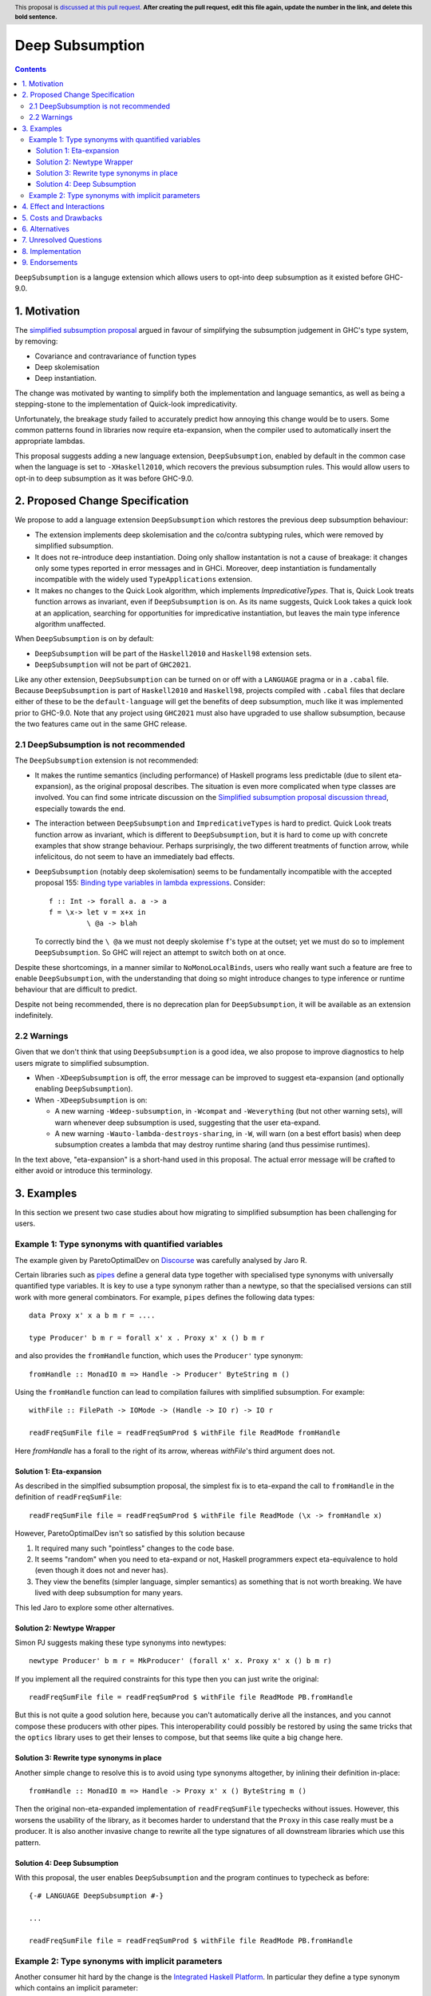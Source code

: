 Deep Subsumption
================

.. author:: Matthew Pickering, Simon Peyton Jones, Jaro Reinders
.. date-accepted:: Leave blank. This will be filled in when the proposal is accepted.
.. ticket-url:: Leave blank. This will eventually be filled with the
                ticket URL which will track the progress of the
                implementation of the feature.
.. implemented:: Leave blank. This will be filled in with the first GHC version which
                 implements the described feature.
.. highlight:: haskell
.. header:: This proposal is `discussed at this pull request <https://github.com/ghc-proposals/ghc-proposals/pull/0>`_.
            **After creating the pull request, edit this file again, update the
            number in the link, and delete this bold sentence.**
.. contents::

``DeepSubsumption`` is a languge extension which allows users to opt-into deep
subsumption as it existed before GHC-9.0.


1. Motivation
-------------

The `simplified subsumption proposal <https://github.com/ghc-proposals/ghc-proposals/blob/master/proposals/0287-simplify-subsumption.rst>`_
argued in favour of simplifying the subsumption judgement in GHC's type system, by removing:

* Covariance and contravariance of function types
* Deep skolemisation
* Deep instantiation.

The change was motivated by wanting to simplify both the implementation and language
semantics, as well as being a stepping-stone to the implementation of Quick-look impredicativity.

Unfortunately, the breakage study failed to accurately predict how annoying this
change would be to users. Some common patterns found in libraries now require
eta-expansion, when the compiler used to automatically insert the
appropriate lambdas.

This proposal suggests adding a new language extension, ``DeepSubsumption``,
enabled by default in the common case when the language is set to ``-XHaskell2010``,
which recovers the previous subsumption rules. This would allow
users to opt-in to deep subsumption as it was before GHC-9.0.


2. Proposed Change Specification
--------------------------------

We propose to add a language extension ``DeepSubsumption`` which restores the previous deep subsumption behaviour:

* The extension implements deep skolemisation and the co/contra subtyping rules, which were removed by simplified subsumption.
* It does not re-introduce deep instantiation.  Doing only shallow instantation is not a cause of breakage: it changes only some types reported in error messages and in GHCi.  Moreover, deep instantiation is fundamentally incompatible with the widely used ``TypeApplications`` extension.
* It makes no changes to the Quick Look algorithm, which implements `ImpredicativeTypes`.  That is, Quick Look treats function arrows as invariant, even if ``DeepSubsumption`` is on. As its name suggests, Quick Look takes a quick look at an application, searching for opportunities for impredicative instantiation, but leaves the main type inference algorithm unaffected.

When ``DeepSubsumption`` is on by default:

* ``DeepSubsumption`` will be part of the ``Haskell2010`` and ``Haskell98`` extension sets.
* ``DeepSubsumption`` will not be part of ``GHC2021``.

Like any other extension, ``DeepSubsumption`` can be turned on or off with a ``LANGUAGE`` pragma
or in a ``.cabal`` file. Because ``DeepSubsumption`` is part of ``Haskell2010`` and ``Haskell98``,
projects compiled with ``.cabal`` files that declare either of these to be the ``default-language``
will get the benefits of deep subsumption, much like it was implemented prior to GHC-9.0.
Note that any project using ``GHC2021`` must also have upgraded to use shallow subsumption, because
the two features came out in the same GHC release.

2.1 DeepSubsumption is not recommended
^^^^^^^^^^^^^^^^^^^^^^^^^^^^^^^^^^^^^^

The ``DeepSubsumption`` extension is not recommended:

* It makes the runtime semantics (including performance) of Haskell programs
  less predictable (due to silent eta-expansion), as the original proposal describes.
  The situation is even more complicated when type classes are involved.  You can find some intricate discussion on the `Simplified subsumption proposal discussion thread <https://github.com/ghc-proposals/ghc-proposals/pull/287>`_, especially towards the end.

* The interaction between ``DeepSubsumption`` and ``ImpredicativeTypes`` is hard to predict.  Quick Look treats function arrow as invariant, which is different to ``DeepSubsumption``, but it is hard to come up with concrete examples that show strange behaviour.  Perhaps surprisingly, the two different treatments of function arrow, while infelicitous, do not seem to have an immediately bad effects.

* ``DeepSubsumption`` (notably deep skolemisation) seems to be fundamentally incompatible with the accepted proposal 155: `Binding type variables in lambda expressions <https://github.com/ghc-proposals/ghc-proposals/blob/master/proposals/0155-type-lambda.rst>`_. Consider::

      f :: Int -> forall a. a -> a
      f = \x-> let v = x+x in
               \ @a -> blah

  To correctly bind the ``\ @a`` we must not deeply skolemise ``f``'s type at the outset;
  yet we must do so to implement ``DeepSubsumption``.  So GHC will reject an attempt to switch both on at once.

Despite these shortcomings, in a manner similar to
``NoMonoLocalBinds``, users who really want such a feature are free to
enable ``DeepSubsumption``, with the understanding that doing so might
introduce changes to type inference or runtime behaviour that are
difficult to predict.

Despite not being recommended, there is no deprecation plan for ``DeepSubsumption``, it will
be available as an extension indefinitely.

2.2 Warnings
^^^^^^^^^^^^

Given that we don't think that using ``DeepSubsumption`` is a good idea, we also
propose to improve diagnostics to help users migrate to simplified
subsumption.

* When ``-XDeepSubsumption`` is off, the error message can be improved to suggest
  eta-expansion (and optionally enabling ``DeepSubsumption``).

* When ``-XDeepSubsumption`` is on:

  * A new warning ``-Wdeep-subsumption``, in ``-Wcompat`` and ``-Weverything`` (but
    not other warning sets), will warn whenever deep subsumption is used, suggesting
    that the user eta-expand.

  * A new warning ``-Wauto-lambda-destroys-sharing``, in ``-W``, will warn (on a
    best effort basis) when deep subsumption creates a lambda that may destroy
    runtime sharing (and thus pessimise runtimes).

In the text above, "eta-expansion" is a short-hand used in this proposal. The actual
error message will be crafted to either avoid or introduce this terminology.

3. Examples
-----------

In this section we present two case studies about how migrating to simplified
subsumption has been challenging for users.


Example 1: Type synonyms with quantified variables
^^^^^^^^^^^^^^^^^^^^^^^^^^^^^^^^^^^^^^^^^^^^^^^^^^

The example given by ParetoOptimalDev on `Discourse <https://discourse.haskell.org/t/r-haskell-was-simplified-subsumption-worth-it-for-industry-haskell/4486>`_
was carefully analysed by Jaro R.

Certain libraries such as `pipes <https://hackage.haskell.org/package/pipes>`_ define a general data type
together with specialised type synonyms with universally quantified type variables. It
is key to use a type synonym rather than a newtype, so that the specialised
versions can still work with more general combinators.
For example, ``pipes`` defines the following data types::

  data Proxy x' x a b m r = ....

  type Producer' b m r = forall x' x . Proxy x' x () b m r

and also provides the ``fromHandle`` function, which uses the ``Producer'`` type synonym::

  fromHandle :: MonadIO m => Handle -> Producer' ByteString m ()

Using the ``fromHandle`` function can lead to compilation failures with simplified
subsumption. For example::

  withFile :: FilePath -> IOMode -> (Handle -> IO r) -> IO r

  readFreqSumFile file = readFreqSumProd $ withFile file ReadMode fromHandle

Here `fromHandle` has a forall to the right of its arrow,
whereas `withFile`'s third argument does not.

Solution 1: Eta-expansion
+++++++++++++++++++++++++

As described in the simplfied subsumption proposal, the simplest fix is to eta-expand
the call to ``fromHandle`` in the definition of ``readFreqSumFile``::

  readFreqSumFile file = readFreqSumProd $ withFile file ReadMode (\x -> fromHandle x)

However, ParetoOptimalDev isn't so satisfied by this solution because

1. It required many such "pointless" changes to the code base.
2. It seems "random" when you need to eta-expand or not, Haskell programmers expect
   eta-equivalence to hold (even though it does not and never has).
3. They view the benefits (simpler language, simpler semantics) as something that
   is not worth breaking. We have lived with deep subsumption for
   many years.

This led Jaro to explore some other alternatives.

Solution 2: Newtype Wrapper
+++++++++++++++++++++++++++

Simon PJ suggests making these type synonyms into newtypes::

  newtype Producer' b m r = MkProducer' (forall x' x. Proxy x' x () b m r)

If you implement all the required constraints for this type then you can just write the original::

  readFreqSumFile file = readFreqSumProd $ withFile file ReadMode PB.fromHandle

But this is not quite a good solution here, because you can't
automatically derive all the instances, and you cannot compose these producers
with other pipes.
This interoperability could possibly be restored by using the same tricks that
the ``optics`` library uses to get their lenses to compose, but that seems like
quite a big change here.

Solution 3: Rewrite type synonyms in place
++++++++++++++++++++++++++++++++++++++++++

Another simple change to resolve this is to avoid using type synonyms altogether,
by inlining their definition in-place::

  fromHandle :: MonadIO m => Handle -> Proxy x' x () ByteString m ()

Then the original non-eta-expanded implementation of ``readFreqSumFile``
typechecks without issues. However, this worsens the usability of the library, as
it becomes harder to understand that the ``Proxy`` in this case really
must be a producer. It is also another invasive change to rewrite all the type
signatures of all downstream libraries which use this pattern.

Solution 4: Deep Subsumption
++++++++++++++++++++++++++++

With this proposal, the user enables ``DeepSubsumption`` and the program continues
to typecheck as before::

  {-# LANGUAGE DeepSubsumption #-}

  ...

  readFreqSumFile file = readFreqSumProd $ withFile file ReadMode PB.fromHandle


Example 2: Type synonyms with implicit parameters
^^^^^^^^^^^^^^^^^^^^^^^^^^^^^^^^^^^^^^^^^^^^^^^^^

Another consumer hit hard by the change is the `Integrated Haskell Platform <https://github.com/digitallyinduced/ihp/pull/1342>`_.
In particular they define a type synonym which contains an implicit parameter::

  type Html = (?context :: ControllerContext) => Html5.Html

which is used to create the ``renderUser`` combinator::

  renderUser :: User -> Html
  renderUser user = [hsx|<li>{get #name user}</li>|]

but now ``renderUser`` fails to typecheck in ``renderUsers`` without eta-expansion::

  forEach :: (MonoFoldable mono, Applicative m) => mono -> (Element mono -> m ()) -> m ()

  renderUsers :: [User] -> Html
  renderUsers users = [hsx|
    <ul>
      {forEach users renderUser}
    </ul>
  |]

Again, ``renderUser`` has a forall to the right of its function arrow (hidden under ``Html``),
while ``forEach``'s second arguemnt does not.
The "solution" is to eta-expand the call to ``renderUser``::

  renderUsers :: [User] -> Html
  renderUsers users = [hsx|
    <ul>
      {forEach users (\x -> renderUser x)}
    </ul>
  |]

But such changes were `deemed unsatisfactory <https://github.com/digitallyinduced/ihp/pull/1342#issuecomment-1058870639>`_
by the maintainers:

  All of them break existing IHP apps / require a lot of changes when updating.

In this situation too, the benefits of simplified subsumption are deemed to not be worth the costs
in terms of usability and user-friendliness. This too suggests re-instating the old behaviour as
an opt-in by adding a ``DeepSubsumption`` extension.


4. Effect and Interactions
--------------------------

The ``DeepSubsumption`` language pragma has all the drawbacks identified in
the simplified subsumption proposal, but crucially allows users to opt-in to
the drawbacks if their value judgement is different to that of the steering committee.

5. Costs and Drawbacks
----------------------

* We do not recommend that people use this feature. It makes the language
  more complicated and runtime performance less predictable.
* In situations where the eta-expansion behaviour is desired for its user-friendliness,
  the requirement to enable a strange ``DeepSubsumption`` extension might just lead to even more confusion.
* Alejandro Serrano `suggests <https://github.com/ghc-proposals/ghc-proposals/pull/287#issuecomment-1128134798>`_
  that reintroducing this feature will not alleviate any pain, because by the time it is introduced
  maintainers will have already updated their libraries to account for the changes, and will not want to
  introduce more churn by enabling ``DeepSubsumption`` and removing the eta-expansions they recently added.



6. Alternatives
---------------

* The alternative is to do nothing. Users will have to accept that simplified subsumption
  is here to stay and update their code appropiately.

7. Unresolved Questions
-----------------------

* We need to decide whether we would want to backport this feature to the 9.2 branch.


8. Implementation
-------------------

Fortunately, the implementation complexity of adding ``DeepSubsumption`` is modest, and well
localised.  We already have an MR that implements it: `!8210 <https://gitlab.haskell.org/ghc/ghc/-/merge_requests/8210>`_.

9. Endorsements
---------------
